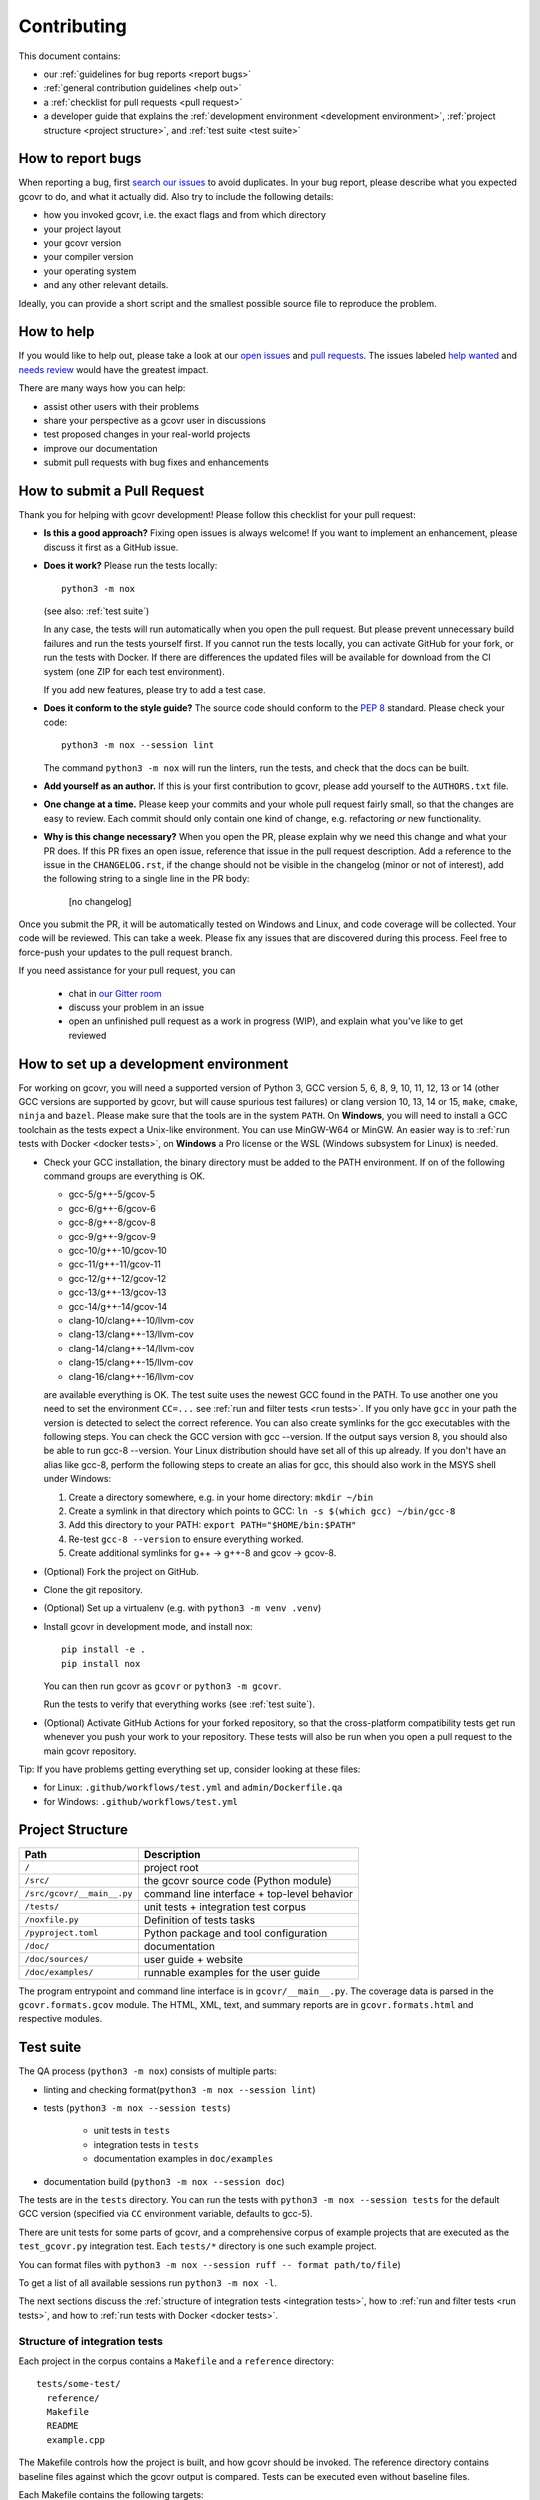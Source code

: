 Contributing
============

This document contains:

-   our :ref:`guidelines for bug reports <report bugs>`
-   :ref:`general contribution guidelines <help out>`
-   a :ref:`checklist for pull requests <pull request>`
-   a developer guide that explains the
    :ref:`development environment <development environment>`,
    :ref:`project structure <project structure>`,
    and :ref:`test suite <test suite>`

.. _report bugs:

How to report bugs
------------------

When reporting a bug, first `search our issues <search all issues_>`_ to avoid duplicates.
In your bug report, please describe what you expected gcovr to do, and what it actually did.
Also try to include the following details:

-  how you invoked gcovr, i.e. the exact flags and from which directory
-  your project layout
-  your gcovr version
-  your compiler version
-  your operating system
-  and any other relevant details.

Ideally, you can provide a short script
and the smallest possible source file to reproduce the problem.

.. _search all issues: https://github.com/gcovr/gcovr/issues?q=is%3Aissue

.. _help out:

How to help
-----------

If you would like to help out, please take a look at our
`open issues <bugtracker_>`_ and `pull requests`_.
The issues labeled `help wanted <label help wanted_>`_ and
`needs review <label needs review_>`_ would have the greatest impact.

There are many ways how you can help:

-   assist other users with their problems
-   share your perspective as a gcovr user in discussions
-   test proposed changes in your real-world projects
-   improve our documentation
-   submit pull requests with bug fixes and enhancements

.. _bugtracker: https://github.com/gcovr/gcovr/issues
.. _label help wanted: https://github.com/gcovr/gcovr/labels/help%20wanted
.. _label needs review: https://github.com/gcovr/gcovr/labels/needs%20review
.. _pull requests: https://github.com/gcovr/gcovr/pulls

.. _pull request:

How to submit a Pull Request
----------------------------

Thank you for helping with gcovr development!
Please follow this checklist for your pull request:

-   **Is this a good approach?**
    Fixing open issues is always welcome!
    If you want to implement an enhancement,
    please discuss it first as a GitHub issue.

-   **Does it work?**
    Please run the tests locally::

        python3 -m nox

    (see also: :ref:`test suite`)

    In any case, the tests will run automatically
    when you open the pull request.
    But please prevent unnecessary build failures
    and run the tests yourself first.
    If you cannot run the tests locally,
    you can activate GitHub for your fork,
    or run the tests with Docker.
    If there are differences the updated files will be
    available for download from the CI system (one ZIP
    for each test environment).

    If you add new features, please try to add a test case.

-   **Does it conform to the style guide?**
    The source code should conform to the :pep:`8` standard.
    Please check your code::

        python3 -m nox --session lint

    The command ``python3 -m nox`` will run the linters, run the tests,
    and check that the docs can be built.

-   **Add yourself as an author.**
    If this is your first contribution to gcovr,
    please add yourself to the ``AUTHORS.txt`` file.

-   **One change at a time.**
    Please keep your commits and your whole pull request fairly small,
    so that the changes are easy to review.
    Each commit should only contain one kind of change,
    e.g. refactoring *or* new functionality.

-   **Why is this change necessary?**
    When you open the PR,
    please explain why we need this change and what your PR does.
    If this PR fixes an open issue,
    reference that issue in the pull request description.
    Add a reference to the issue in the ``CHANGELOG.rst``, if the
    change should not be visible in the changelog (minor or not of
    interest), add the following string to a single line in the PR
    body:

        [no changelog]


Once you submit the PR, it will be automatically tested on Windows and Linux,
and code coverage will be collected.
Your code will be reviewed.
This can take a week.
Please fix any issues that are discovered during this process.
Feel free to force-push your updates to the pull request branch.

If you need assistance for your pull request, you can

  - chat in `our Gitter room <https://gitter.im/gcovr/gcovr>`_
  - discuss your problem in an issue
  - open an unfinished pull request as a work in progress (WIP),
    and explain what you've like to get reviewed

.. _development environment:

How to set up a development environment
---------------------------------------

For working on gcovr, you will need a supported version of Python 3,
GCC version 5, 6, 8, 9, 10, 11, 12, 13 or 14 (other GCC versions are
supported by gcovr, but will cause spurious test failures) or clang
version 10, 13, 14 or 15, ``make``, ``cmake``, ``ninja`` and ``bazel``.
Please make sure that the tools are in the system ``PATH``.
On **Windows**, you will need to install a GCC toolchain as the
tests expect a Unix-like environment. You can use MinGW-W64 or MinGW.
An easier way is to :ref:`run tests with Docker <docker tests>`,
on **Windows** a Pro license or the WSL (Windows subsystem for Linux)
is needed.

-   Check your GCC installation, the binary directory must be added to
    the PATH environment. If on of the following command groups are
    everything is OK.

    -  gcc-5/g++-5/gcov-5
    -  gcc-6/g++-6/gcov-6
    -  gcc-8/g++-8/gcov-8
    -  gcc-9/g++-9/gcov-9
    -  gcc-10/g++-10/gcov-10
    -  gcc-11/g++-11/gcov-11
    -  gcc-12/g++-12/gcov-12
    -  gcc-13/g++-13/gcov-13
    -  gcc-14/g++-14/gcov-14
    -  clang-10/clang++-10/llvm-cov
    -  clang-13/clang++-13/llvm-cov
    -  clang-14/clang++-14/llvm-cov
    -  clang-15/clang++-15/llvm-cov
    -  clang-16/clang++-16/llvm-cov

    are available everything is OK.
    The test suite uses the newest GCC found in the PATH. To use another one you
    need to set the environment ``CC=...`` see
    :ref:`run and filter tests <run tests>`.
    If you only have ``gcc`` in your path the version is detected to select the
    correct reference.
    You can also create symlinks for the gcc executables with the following steps.
    You can check the GCC version with gcc --version. If the output says
    version 8, you should also be able to run gcc-8 --version. Your Linux
    distribution should have set all of this up already.
    If you don't have an alias like gcc-8, perform the following steps to
    create an alias for gcc, this should also work in the MSYS shell under Windows:

    1. Create a directory somewhere, e.g. in your home directory: ``mkdir ~/bin``
    2. Create a symlink in that directory which points to GCC: ``ln -s $(which gcc) ~/bin/gcc-8``
    3. Add this directory to your PATH: ``export PATH="$HOME/bin:$PATH"``
    4. Re-test ``gcc-8 --version`` to ensure everything worked.
    5. Create additional symlinks for g++ -> g++-8 and gcov -> gcov-8.


-   (Optional) Fork the project on GitHub.

-   Clone the git repository.

-   (Optional) Set up a virtualenv (e.g. with ``python3 -m venv .venv``)

-   Install gcovr in development mode, and install nox::

        pip install -e .
        pip install nox

    You can then run gcovr as ``gcovr`` or ``python3 -m gcovr``.

    Run the tests to verify that everything works (see :ref:`test suite`).

-   (Optional) Activate GitHub Actions for your forked repository,
    so that the cross-platform compatibility tests get run
    whenever you push your work to your repository.
    These tests will also be run when you open a pull request to the
    main gcovr repository.

Tip: If you have problems getting everything set up, consider looking at these files:

-   for Linux: ``.github/workflows/test.yml`` and ``admin/Dockerfile.qa``
-   for Windows: ``.github/workflows/test.yml``

.. _project structure:

Project Structure
-----------------

=========================== =======================================================
Path                        Description
=========================== =======================================================
``/``                       project root
``/src/``                   the gcovr source code (Python module)
``/src/gcovr/__main__.py``  command line interface + top-level behavior
``/tests/``                 unit tests + integration test corpus
``/noxfile.py``             Definition of tests tasks
``/pyproject.toml``         Python package and tool configuration
``/doc/``                   documentation
``/doc/sources/``           user guide + website
``/doc/examples/``          runnable examples for the user guide
=========================== =======================================================

The program entrypoint and command line interface is in ``gcovr/__main__.py``.
The coverage data is parsed in the ``gcovr.formats.gcov`` module.
The HTML, XML, text, and summary reports
are in ``gcovr.formats.html`` and respective modules.

.. _test suite:

Test suite
----------

The QA process (``python3 -m nox``) consists of multiple parts:

- linting and checking format(``python3 -m nox --session lint``)

- tests (``python3 -m nox --session tests``)

   - unit tests in ``tests``
   - integration tests in ``tests``
   - documentation examples in ``doc/examples``

- documentation build (``python3 -m nox --session doc``)

The tests are in the ``tests`` directory.
You can run the tests with ``python3 -m nox --session tests``
for the default GCC version (specified via ``CC`` environment variable, defaults to gcc-5).


There are unit tests for some parts of gcovr,
and a comprehensive corpus of example projects
that are executed as the ``test_gcovr.py`` integration test.
Each ``tests/*`` directory is one such example project.

You can format files with ``python3 -m nox --session ruff -- format path/to/file``)

To get a list of all available sessions run ``python3 -m nox -l``.

The next sections discuss
the :ref:`structure of integration tests <integration tests>`,
how to :ref:`run and filter tests <run tests>`,
and how to :ref:`run tests with Docker <docker tests>`.

.. versionchanged:: 8.3
   black is replaced by ruff.

.. versionchanged:: 5.2
   If black is called without arguments, all files are reformated
   instead of checked. To check the format use the session lint.

.. _integration tests:

Structure of integration tests
~~~~~~~~~~~~~~~~~~~~~~~~~~~~~~

Each project in the corpus
contains a ``Makefile`` and a ``reference`` directory::

   tests/some-test/
     reference/
     Makefile
     README
     example.cpp

The Makefile controls how the project is built,
and how gcovr should be invoked.
The reference directory contains baseline files against
which the gcovr output is compared.
Tests can be executed even without baseline files.

Each Makefile contains the following targets:

* ``all:`` builds the example project. Can be shared between gcovr invocations.
* ``run:`` lists available targets
  which must be a subset of the available output formats.
* ``clean:`` remove any generated files
  after all tests of the scenario have finished.
* output formats (txt, html, json, sonarqube, ...):
  invoke gcovr to produce output files of the correct format.
  The test runner automatically finds the generated files (if any)
  and compares them to the baseline files in the reference directory.
  All formats are optional,
  but using at least JSON is recommended.
* ``clean-each:`` if provided, will be invoked by the test runner
  after testing each format.

.. _run tests:

Run and filter tests
~~~~~~~~~~~~~~~~~~~~

To run all tests, use ``python3 -m nox``.
The tests currently assume that you are using GCC 5
and have set up a :ref:`development environment <development environment>`.
You can select a different GCC version by setting the CC environment variable.
Supported versions are ``CC=gcc-5``, ``CC=gcc-6``, ``CC=gcc-8``, ``CC=gcc-9``,
``gcc-10``, ``gcc-11``, ``gcc-12``, ``gcc-13``, ``gcc-14``, ``clang-10``,
``clang-13``, ``clang-14`` and ``clang-15``.

You can run the tests with additional options by adding ``--`` and then the options
to the test invocation. Run all tests after each change is a bit slow, therefore you can
limit the tests to a specific test file, example project, or output format.
For example:

.. code:: bash

    # run only XML tests
    python3 -m nox --session tests -- -k 'xml'

    # run the simple1 tests
    python3 -m nox --session tests -- -k 'simple1'

    # run the simple1 tests only for XML
    python3 -m nox --session tests -- -k 'xml and simple1'

To see which tests would be run, add the ``--collect-only`` option:

.. code:: bash

    #see which tests would be run
    python3 -m nox --session tests -- --collect-only

Sometimes during development you need to create reference files for new test
or update the current reference files. To do this you have to
add ``--generate_reference`` or ``--update_reference`` option
to the test invocation.
By default generated output files are automatically removed after test run.
To skip this process you can add ``--skip_clean`` option the test invocation.
For example:

.. code:: bash

    # run tests and generate references for simple1 example
    python3 -m nox --session tests -- -k 'simple1' --generate_reference

    # run tests and update xml references for simple1 example
    python3 -m nox --session tests -- -k 'xml and simple1' --update_reference

    # run only XML tests and do not remove generated files
    python3 -m nox --session tests -- -k 'xml' --skip_clean

To update the reference data for all compiler in one call see
:ref:`run tests with Docker <docker tests>`.

When the currently generated output reports differ to the reference files
you can create a ZIP archive named ``diff.zip`` in the tests directory
by using ``--archive_differences`` option.
Currently in gcovr it is used by GitHub CI to create a ZIP file
with the differences as an artifact.

.. code:: bash

    # run tests and generate a ZIP archive when there were differences
    python3 -m nox --session tests -- --archive_differences

.. versionchanged:: 5.1
    Change how to start test from ``make test`` to ``python3 -m nox --session tests``

.. versionadded:: 5.0
   Added test options `--generate_reference`, `--update_reference`,
   `--skip_clean`, '--archive_differences' and changed way to call tests
   only by ``make test``.

.. _docker tests:

Run tests with Docker
~~~~~~~~~~~~~~~~~~~~~

If you can't set up a toolchain locally, you can run the QA process via Docker.
First, build the container images:

.. code:: bash

    python3 -m nox -s docker_build

Then, run the container, which executes ``nox`` within the container:

.. code:: bash

    python3 -m nox -s docker_run

Or to build and run the container in one step:

.. code:: bash

    python3 -m nox -s docker

You can select the gcc version to use inside the docker by setting the environment
variable CC to gcc-5 (default), gcc-6, gcc-8, gcc-9, gcc-10, gcc-11, gcc-12,
gcc-13, gcc-14, clang-10, clang-13, or clang-14 or you can build and run the
container with a specific version:

.. code:: bash

    python3 -m nox -s 'docker_compiler(gcc-9)'

To run a specific session you can use the ``docker_compiler`` sessions
and give the arguments to the ``nox`` executed inside the container
after a ``--`` :

.. code:: bash

    python3 -m nox -s 'docker_compiler(gcc-9)' -- -rs tests

You can also use the compiler 'all' to run the tests for all compiler versions,
'gcc' to only use the ``gcc`` versions, or 'clang' to use ``clang`` versions.

If you run the ``tests`` session inside the container you can add also
additional pytest arguments.
A useful command to update all the reference files is:

.. code:: bash

    python3 -m nox --s 'docker_compiler(all)' -- -rs tests -- --update_reference

or only for the tests containing ``simple1`` in the name:

.. code:: bash

    python3 -m nox --s 'docker_compiler(all)' -- -rs tests -- --update_reference -k 'simple1'

.. _devcontainer:

Use a devcontainer
~~~~~~~~~~~~~~~~~~

For developing ``gcovr`` you can use whatever editor you want.
If the editor supports Devcontainers (e.g. VS Code) you do not
need to install the needed tools on your local system.
You can also use ``GitHub Codespaces`` to contribute to the project.

.. _join:

Become a gcovr developer
------------------------

After you've contributed a bit
(whether with discussions, documentation, or code),
consider becoming a gcovr developer.
As a developer, you can:

-   manage issues and pull requests (label and close them)
-   review pull requests
    (a developer must approve each PR before it can be merged)
-   participate in votes

Just open an issue that you're interested, and we'll have a quick vote.
